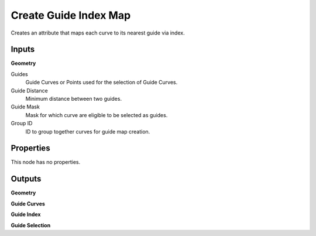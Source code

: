 .. index:: Geometry Nodes; Create Guide Index Map

**********************
Create Guide Index Map
**********************

Creates an attribute that maps each curve to its nearest guide via index.


Inputs
======

**Geometry**

Guides
   Guide Curves or Points used for the selection of Guide Curves.

Guide Distance
   Minimum distance between two guides.

Guide Mask
   Mask for which curve are eligible to be selected as guides.

Group ID
   ID to group together curves for guide map creation.


Properties
==========

This node has no properties.


Outputs
=======

**Geometry**

**Guide Curves**

**Guide Index**

**Guide Selection**
